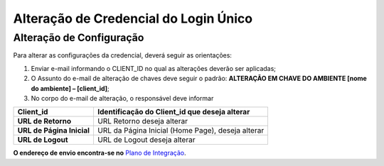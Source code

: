﻿Alteração de Credencial do Login Único
=======================================

.. Solicitação de Configuração
.. +++++++++++++++++++++++++++

.. Para utilização do sistema Login Único, há necessidade de liberar os ambientes para aplicação cliente possa utilizar. Essa liberação ocorre pelos passos:

.. 1. Preenchimento do `Plano de Integração`_. Leia atentamente as instruções de preenchimento que constam no próprio documento/
.. 2. Geração da Chave PGP - A chave PGP é solicitada para transmissão das credenciais de forma segura. Informações sobre como `administrar as chaves PGP para credenciais do Login Único`_.

.. Para encaminhamento das informações aos integrantes da Secretaria de Governança Digital (SGD) do Ministério da Economia (ME), deverá seguir as orientações:

.. 1. A assinatura digital do documento deverá ser pelo Representante Legal do órgão ou entidade dona do serviço a ser integrado, e Representante Técnico. Ambos devem constar na tabela do item 3. O documento deve ter o formato .doc, .pdf ou .odt. Não serão aceitos documentos escaneados.;
.. 2. A chave púbica PGP deverá ser gerada pelo Representante Legal do órgão ou entidade dona do serviço a ser integrado, e Representante Técnico. Ambos devem constar na tabela do item 3;
.. 3. Com recebimento do documento e da chave pública PGP, todos com correta completude das informações, a credencial de teste ou produção será gerada e encaminhada aos e-mails dos representantes descritos na tabela do item 3 deste documento;
.. 4. O Assunto do e-mail de liberação de chaves terá o padrão: **CHAVE DO AMBIENTE [nome do ambiente] – [Nome do Órgão/Entidade] – UF**;
.. 5. A chave de produção somente será emitida após comprovação da integração com sucesso ao ambiente de TESTE. Para fins de comprovação, deve ser encaminhado para o e-mail com vídeo da integração em funcionamento, junto com o Plano de Integração preenchido com as URLs do ambiente de produção do órgão/entidade e chave pública PGP do Órgão/Entidade. **ATENÇÃO: SÃO PERMITIDAS APENAS URLS com HTTPS NO AMBIENTE DE PRODUÇÃO**.
.. 6. O Órgão/Entidade **DEVE** avisar, por meio de email, que a integração está disponível para sociedade;

.. **O endereço de envio encontra-se no** `Plano de Integração`_.

Alteração de Configuração
+++++++++++++++++++++++++

Para alterar as configurações da credencial, deverá seguir as orientações:

1. Enviar e-mail informando o CLIENT_ID no qual as alterações deverão ser aplicadas;
2. O Assunto do e-mail de alteração de chaves deve seguir o padrão: **ALTERAÇÃO EM CHAVE DO AMBIENTE [nome do ambiente] – [client_id]**;
3. No corpo do e-mail de alteração, o responsável deve informar

=============================  ======================================================================
**Client_id**                  **Identificação do Client_id que deseja alterar**
-----------------------------  ----------------------------------------------------------------------
**URL de Retorno**             URL Retorno deseja alterar
**URL de Página Inicial**      URL da Página Inicial (Home Page), deseja alterar
**URL de Logout**              URL de Logout deseja alterar
=============================  ======================================================================

**O endereço de envio encontra-se no** `Plano de Integração`_.

.. _`Plano de Integração`: arquivos/Modelo_PlanodeIntegracao_LOGINUNICO_Versao-4.2.doc
.. _`administrar as chaves PGP para credenciais do Login Único`: chavepgp.html
